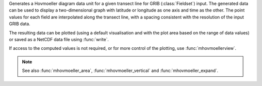 Generates a Hovmoeller diagram data unit for a given transect line for GRIB (:class:`Fieldset`) input. The generated data can be used to display a two-dimensional graph with latitude or longitude as one axis and time as the other. The point values for each field are interpolated along the transect line, with a spacing consistent with the resolution of the input GRIB data.

The resulting data can be plotted (using a default visualisation and with the plot area based on the range of data values) or saved as a NetCDF data file using :func:`write`.

If access to the computed values is not required, or for more control of the plotting, use :func:`mhovmoellerview`.

.. note::

    See also :func:`mhovmoeller_area`, :func:`mhovmoeller_vertical` and :func:`mhovmoeller_expand`.